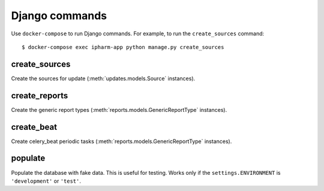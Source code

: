 Django commands
===============

Use ``docker-compose`` to run Django commands.
For example, to run the ``create_sources`` command:

::

    $ docker-compose exec ipharm-app python manage.py create_sources


create_sources
--------------
Create the sources for update (:meth:`updates.models.Source` instances).


create_reports
--------------
Create the generic report types (:meth:`reports.models.GenericReportType` instances).

create_beat
--------------
Create celery_beat periodic tasks (:meth:`reports.models.GenericReportType` instances).

populate
--------
Populate the database with fake data. This is useful for testing. Works only if the ``settings.ENVIRONMENT`` is ``'development'`` or ``'test'``.